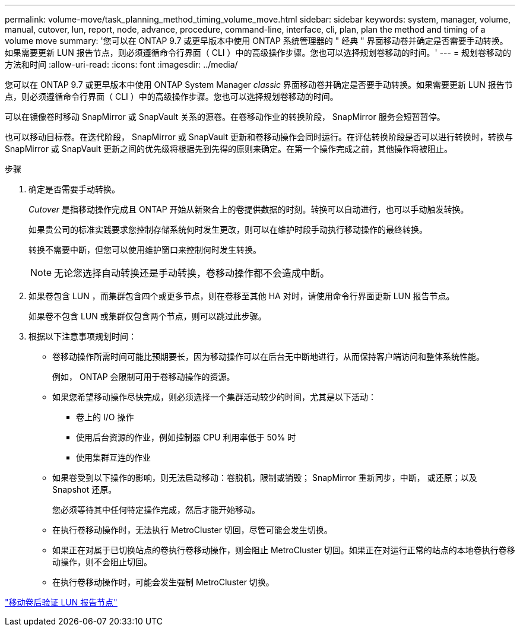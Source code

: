---
permalink: volume-move/task_planning_method_timing_volume_move.html 
sidebar: sidebar 
keywords: system, manager, volume, manual, cutover, lun, report, node, advance, procedure, command-line, interface, cli, plan, plan the method and timing of a volume move 
summary: '您可以在 ONTAP 9.7 或更早版本中使用 ONTAP 系统管理器的 " 经典 " 界面移动卷并确定是否需要手动转换。如果需要更新 LUN 报告节点，则必须遵循命令行界面（ CLI ）中的高级操作步骤。您也可以选择规划卷移动的时间。' 
---
= 规划卷移动的方法和时间
:allow-uri-read: 
:icons: font
:imagesdir: ../media/


[role="lead"]
您可以在 ONTAP 9.7 或更早版本中使用 ONTAP System Manager _classic_ 界面移动卷并确定是否要手动转换。如果需要更新 LUN 报告节点，则必须遵循命令行界面（ CLI ）中的高级操作步骤。您也可以选择规划卷移动的时间。

可以在镜像卷时移动 SnapMirror 或 SnapVault 关系的源卷。在卷移动作业的转换阶段， SnapMirror 服务会短暂暂停。

也可以移动目标卷。在迭代阶段， SnapMirror 或 SnapVault 更新和卷移动操作会同时运行。在评估转换阶段是否可以进行转换时，转换与 SnapMirror 或 SnapVault 更新之间的优先级将根据先到先得的原则来确定。在第一个操作完成之前，其他操作将被阻止。

.步骤
. 确定是否需要手动转换。
+
_Cutover_ 是指移动操作完成且 ONTAP 开始从新聚合上的卷提供数据的时刻。转换可以自动进行，也可以手动触发转换。

+
如果贵公司的标准实践要求您控制存储系统何时发生更改，则可以在维护时段手动执行移动操作的最终转换。

+
转换不需要中断，但您可以使用维护窗口来控制何时发生转换。

+
[NOTE]
====
无论您选择自动转换还是手动转换，卷移动操作都不会造成中断。

====
. 如果卷包含 LUN ，而集群包含四个或更多节点，则在卷移至其他 HA 对时，请使用命令行界面更新 LUN 报告节点。
+
如果卷不包含 LUN 或集群仅包含两个节点，则可以跳过此步骤。

. 根据以下注意事项规划时间：
+
** 卷移动操作所需时间可能比预期要长，因为移动操作可以在后台无中断地进行，从而保持客户端访问和整体系统性能。
+
例如， ONTAP 会限制可用于卷移动操作的资源。

** 如果您希望移动操作尽快完成，则必须选择一个集群活动较少的时间，尤其是以下活动：
+
*** 卷上的 I/O 操作
*** 使用后台资源的作业，例如控制器 CPU 利用率低于 50% 时
*** 使用集群互连的作业


** 如果卷受到以下操作的影响，则无法启动移动：卷脱机，限制或销毁； SnapMirror 重新同步，中断， 或还原；以及 Snapshot 还原。
+
您必须等待其中任何特定操作完成，然后才能开始移动。

** 在执行卷移动操作时，无法执行 MetroCluster 切回，尽管可能会发生切换。
** 如果正在对属于已切换站点的卷执行卷移动操作，则会阻止 MetroCluster 切回。如果正在对运行正常的站点的本地卷执行卷移动操作，则不会阻止切回。
** 在执行卷移动操作时，可能会发生强制 MetroCluster 切换。




link:task_verifying_lun_reporting_nodes_after_moving_volume.html["移动卷后验证 LUN 报告节点"]

